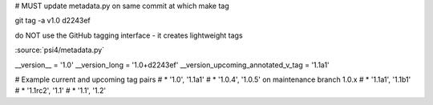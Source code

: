 

# MUST update metadata.py on same commit at which make tag

git tag -a v1.0 d2243ef

do NOT use the GitHub tagging interface - it creates lightweight tags

:source:`psi4/metadata.py`

__version__ = '1.0'
__version_long = '1.0+d2243ef'
__version_upcoming_annotated_v_tag = '1.1a1'

# Example current and upcoming tag pairs
# * '1.0', '1.1a1'
# * '1.0.4', '1.0.5' on maintenance branch 1.0.x
# * '1.1a1', '1.1b1'
# * '1.1rc2', '1.1'
# * '1.1', '1.2'



